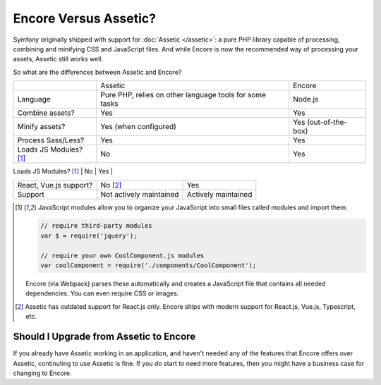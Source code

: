 Encore Versus Assetic?
======================

Symfony originally shipped with support for :doc:`Assetic </assetic>`: a
pure PHP library capable of processing, combining and minifying CSS and JavaScript
files. And while Encore is now the recommended way of processing your assets, Assetic
still works well.

So what are the differences between Assetic and Encore?

+--------------------------+-------------------------------+-------------------------+
|                          | Assetic                       | Encore                  +
+--------------------------+-------------------------------+-------------------------+
| Language                 | Pure PHP, relies on other     | Node.js                 |
|                          | language tools for some tasks |                         |
+--------------------------+-------------------------------+-------------------------+
| Combine assets?          | Yes                           | Yes                     |
+--------------------------+-------------------------------+-------------------------+
| Minify assets?           | Yes (when configured)         | Yes (out-of-the-box)    |
+--------------------------+-------------------------------+-------------------------+
| Process Sass/Less?       | Yes                           | Yes                     |
+--------------------------+-------------------------------+-------------------------+
| Loads JS Modules? [1]_   | No                            | Yes                     |
+--------------------------+-------------------------------+-------------------------+
| Load CSS Deps in JS? [1] | No                            | Yes                     |

+--------------------------+-------------------------------+-------------------------+
| React, Vue.js support?   | No [2]_                       | Yes                     |
+--------------------------+-------------------------------+-------------------------+
| Support                  | Not actively maintained       | Actively maintained     |
+--------------------------+-------------------------------+-------------------------+

.. [1] JavaScript modules allow you to organize your JavaScript into small files
       called modules and import them:

       .. code-block:: javascript

           // require third-party modules
           var $ = require('jquery');

           // require your own CoolComponent.js modules
           var coolComponent = require('./components/CoolComponent');

       Encore (via Webpack) parses these automatically and creates a JavaScript
       file that contains all needed dependencies. You can even require CSS or
       images.

.. [2] Assetic has outdated support for React.js only. Encore ships with modern
       support for React.js, Vue.js, Typescript, etc.

Should I Upgrade from Assetic to Encore
---------------------------------------

If you already have Assetic working in an application, and haven't needed any of
the features that Encore offers over Assetic, continuting to use Assetic is fine.
If you *do* start to need more features, then you might have a business case for
changing to Encore.
